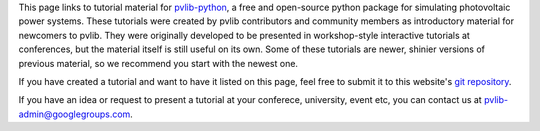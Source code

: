 
This page links to tutorial material for `pvlib-python <pvlib-python.readthedocs.io>`_,
a free and open-source python package for simulating photovoltaic power systems.
These tutorials were created by pvlib contributors and community members as
introductory material for newcomers to pvlib.  They were originally developed
to be presented in workshop-style interactive tutorials at conferences, but
the material itself is still useful on its own.  Some of these tutorials are
newer, shinier versions of previous material, so we recommend you start with the newest one.

If you have created a tutorial and want to have it listed on this page,
feel free to submit it to this website's `git repository <https://github.com/PVSC-Python-Tutorials/pvsc-python-tutorials.github.io>`_.

If you have an idea or request to present a tutorial at your conferece, university,
event etc, you can contact us at pvlib-admin@googlegroups.com.

.. grid:: 1 2 3 3

    .. grid-item-card:: PVPMC_2022
        
        .. raw:: html

           <img src="https://raw.githubusercontent.com/PVSC-Python-Tutorials/PVPMC_2022/main/images/PVLib_PVPMCLogo.PNG" alt="logo" loading="lazy" style="max-width: 100%; max-height: 200px; margin-top: 1rem;"/>

        ^^^

        A pvlib tutorial given at the 2022 PVPMC workshop in Salt Lake City.

        +++

        :bdg-link-primary:`Repository <https://github.com/PVSC-Python-Tutorials/PVPMC_2022>` 
        :bdg-link-primary:`Website <https://pvsc-python-tutorials.github.io/PVPMC_2022/index.html>` 
 
        .. raw:: html

           <a href="https://github.com/PVSC-Python-Tutorials/PVPMC_2022">
           <img src="https://img.shields.io/github/stars/PVSC-Python-Tutorials/PVPMC_2022?style=social"/>
           </a>


    .. grid-item-card:: pyData-2021-Solar-PV-Modeling
        
        .. raw:: html

           <img src="_static/pydata-2021-logo-cropped.png" alt="logo" loading="lazy" style="max-width: 100%; max-height: 200px; margin-top: 1rem;"/>

        ^^^

        A tutorial given at the 2021 PyData Global conference: *Data & Tools to Model PV Systems*

        +++

        :bdg-link-primary:`Repository <https://github.com/PVSC-Python-Tutorials/pyData-2021-Solar-PV-Modeling>` 
        :bdg-link-primary:`Website <https://pvsc-python-tutorials.github.io/pyData-2021-Solar-PV-Modeling/index.html>` 
        :bdg-link-primary:`Recording <https://www.youtube.com/watch?v=sweUakFg3I8>`

        .. raw:: html

           <a href="https://github.com/PVSC-Python-Tutorials/pyData-2021-Solar-PV-Modeling">
           <img src="https://img.shields.io/github/stars/PVSC-Python-Tutorials/pyData-2021-Solar-PV-Modeling?style=social"/>
           </a>


    .. grid-item-card:: PVSC48-Python-Tutorial
        
        .. raw:: html

           <img src="_static/pvsc-48-logo-cropped.png" alt="logo" loading="lazy" style="max-width: 100%; max-height: 200px; margin-top: 1rem;"/>

        ^^^

        A tutorial given at PVSC48 in 2021: *Solar PV Resource Modeling 101: From Sun Position to AC Output*

        +++

        :bdg-link-primary:`Repository <https://github.com/PVSC-Python-Tutorials/PVSC48-Python-Tutorial>` 
        :bdg-link-primary:`Website <https://pvsc-python-tutorials.github.io/PVSC48-Python-Tutorial/index.html>` 

        .. raw:: html

           <a href="https://github.com/PVSC-Python-Tutorials/PVSC48-Python-Tutorial">
           <img src="https://img.shields.io/github/stars/PVSC-Python-Tutorials/PVSC48-Python-Tutorial?style=social"/>
           </a>
